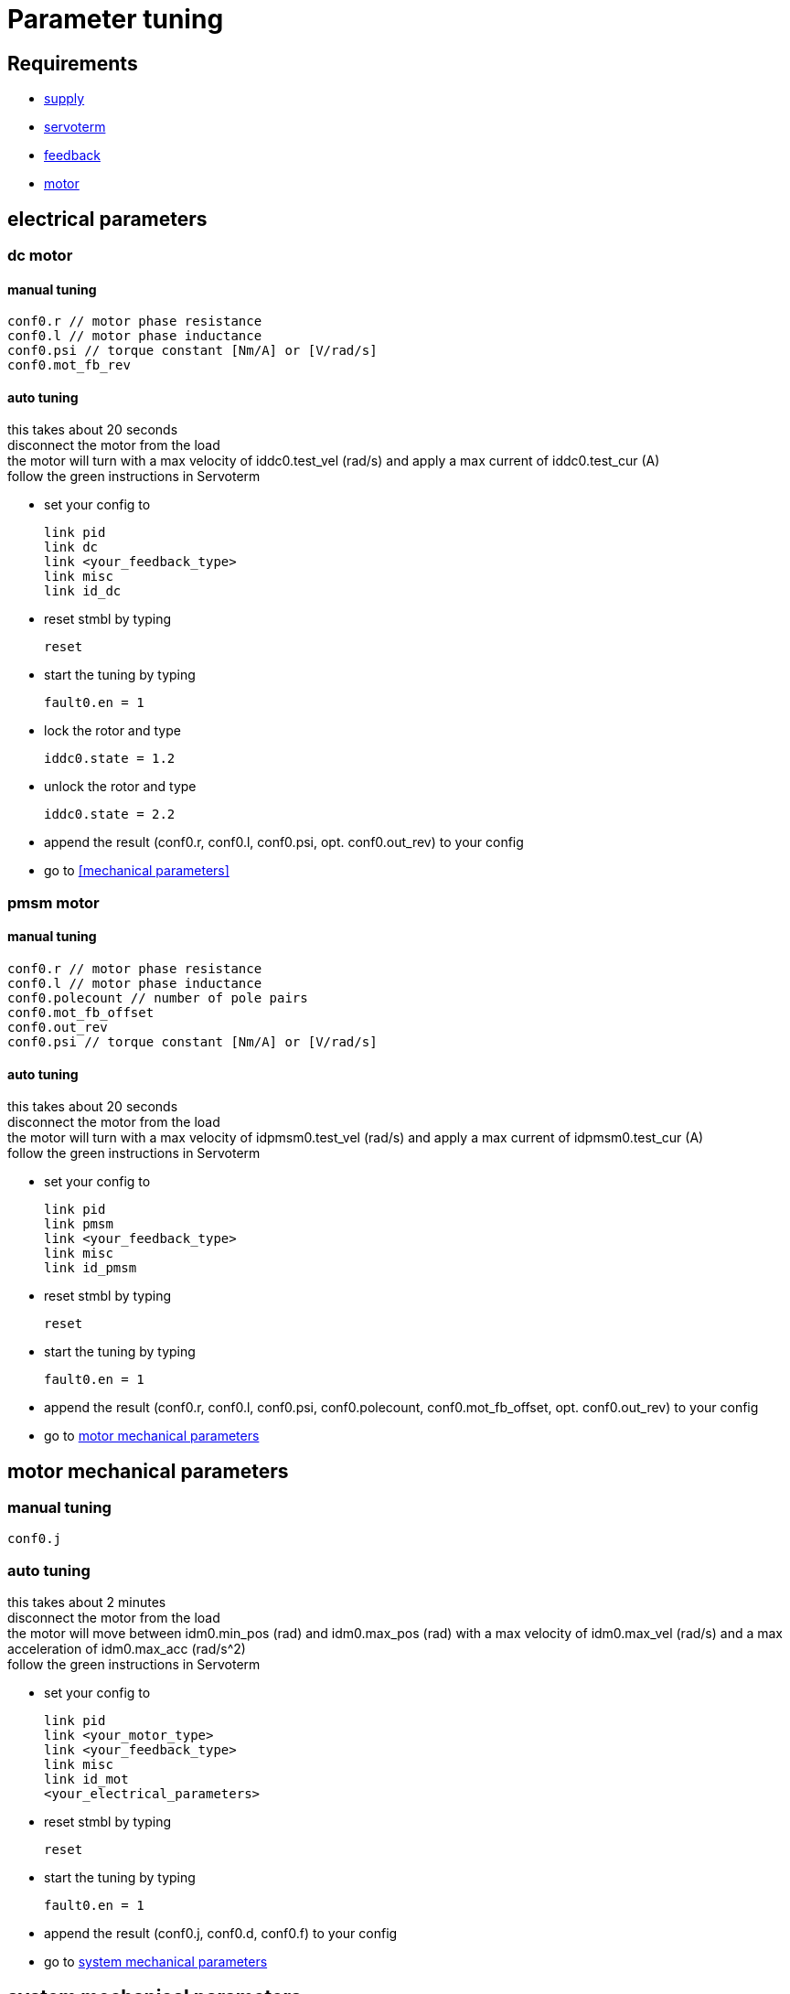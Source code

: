 :lang: en

= Parameter tuning

== Requirements
- link:supply.adoc[supply]
- link:servoterm.adoc[servoterm]
- link:feedback.adoc[feedback]
- link:motor.adoc[motor]

== electrical parameters
=== dc motor
==== manual tuning
[source]
conf0.r // motor phase resistance
conf0.l // motor phase inductance
conf0.psi // torque constant [Nm/A] or [V/rad/s]
conf0.mot_fb_rev

==== auto tuning
this takes about 20 seconds +
disconnect the motor from the load +
the motor will turn with a max velocity of iddc0.test_vel (rad/s) and apply a max current of iddc0.test_cur (A) +
follow the green instructions in Servoterm

- set your config to
[source]
link pid
link dc
link <your_feedback_type>
link misc
link id_dc

- reset stmbl by typing
[source]
reset

- start the tuning by typing
[source]
fault0.en = 1

- lock the rotor and type
[source]
iddc0.state = 1.2

- unlock the rotor and type
[source]
iddc0.state = 2.2

- append the result (conf0.r, conf0.l, conf0.psi, opt. conf0.out_rev) to your config
- go to <<mechanical parameters>>

=== pmsm motor
==== manual tuning
[source]
conf0.r // motor phase resistance
conf0.l // motor phase inductance
conf0.polecount // number of pole pairs
conf0.mot_fb_offset
conf0.out_rev
conf0.psi // torque constant [Nm/A] or [V/rad/s]

==== auto tuning
this takes about 20 seconds +
disconnect the motor from the load +
the motor will turn with a max velocity of idpmsm0.test_vel (rad/s) and apply a max current of idpmsm0.test_cur (A) +
follow the green instructions in Servoterm

- set your config to
[source]
link pid
link pmsm
link <your_feedback_type>
link misc
link id_pmsm

- reset stmbl by typing
[source]
reset

- start the tuning by typing
[source]
fault0.en = 1

- append the result (conf0.r, conf0.l, conf0.psi, conf0.polecount, conf0.mot_fb_offset, opt. conf0.out_rev) to your config
- go to <<motor mechanical parameters>>

== motor mechanical parameters

=== manual tuning
[source]
conf0.j

=== auto tuning
this takes about 2 minutes +
disconnect the motor from the load +
the motor will move between idm0.min_pos (rad) and idm0.max_pos (rad) with a max velocity of idm0.max_vel (rad/s) and a max acceleration of idm0.max_acc (rad/s^2) +
follow the green instructions in Servoterm

- set your config to
[source]
link pid
link <your_motor_type>
link <your_feedback_type>
link misc
link id_mot
<your_electrical_parameters>

- reset stmbl by typing
[source]
reset

- start the tuning by typing
[source]
fault0.en = 1

- append the result (conf0.j, conf0.d, conf0.f) to your config
- go to <<system mechanical parameters>>

== system mechanical parameters
you can skip this step if you want to tune the motor without load +

=== manual tuning
[source]
conf0.j_sys
conf0.j_lpf

=== auto tuning
this takes about 2 minutes +
connect the motor to the load +
the motor will move between idm0.min_pos (rad) and idm0.max_pos (rad) with a max velocity of idm0.max_vel (rad/s) and a max acceleration of idm0.max_acc (rad/s^2) +
follow the green instructions in Servoterm

- set your config to
[source]
link pid
link <your_motor_type>
link <your_feedback_type>
link misc
link id_sys
<your_electrical_parameters>
<your_mechanical_parameters>

- reset stmbl by typing
[source]
reset

- start the tuning by typing
[source]
fault0.en = 1

- append the result (conf0.j_sys, conf0.d, conf0.f) to your config
- go to <<control loop tuning>>

== control loop tuning
=== manual tuning
[source]
conf0.pos_bw
conf0.vel_bw
conf0.vel_d

=== auto tuning
this takes about 2 minutes +
connect the motor to the load +
the motor will move between ids0.min_pos (rad) and ids0.max_pos (rad) with a max velocity of ids0.max_vel (rad/s) and a max acceleration of ids0.max_acc (rad/s^2) +
follow the green instructions in Servoterm

- set your config to
[source]
link pid
link <your_motor_type>
link <your_feedback_type>
link misc
link id_pid
<your_electrical_parameters>
<your_mechanical_parameters>

- reset stmbl by typing
[source]
reset

- start the tuning by typing
[source]
fault0.en = 1

- append the result (conf0.pos_bw, conf0.vel_bw, conf0.vel_d) to your config
- go to link:cmd.adoc[cmd]

